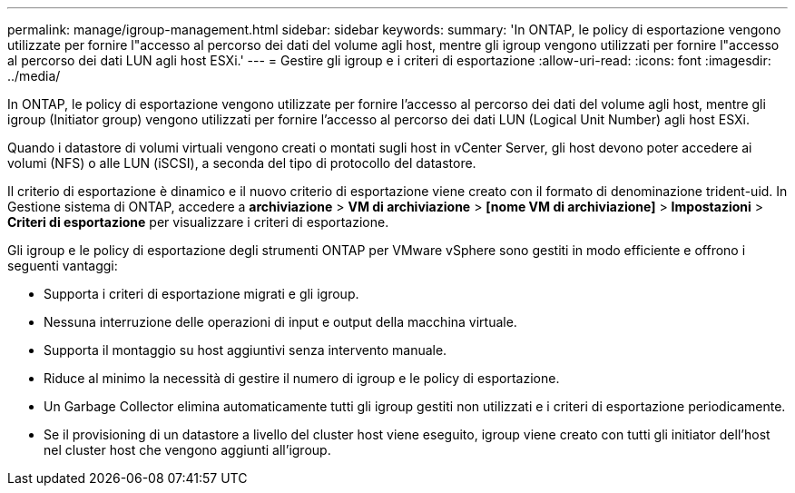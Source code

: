 ---
permalink: manage/igroup-management.html 
sidebar: sidebar 
keywords:  
summary: 'In ONTAP, le policy di esportazione vengono utilizzate per fornire l"accesso al percorso dei dati del volume agli host, mentre gli igroup vengono utilizzati per fornire l"accesso al percorso dei dati LUN agli host ESXi.' 
---
= Gestire gli igroup e i criteri di esportazione
:allow-uri-read: 
:icons: font
:imagesdir: ../media/


[role="lead"]
In ONTAP, le policy di esportazione vengono utilizzate per fornire l'accesso al percorso dei dati del volume agli host, mentre gli igroup (Initiator group) vengono utilizzati per fornire l'accesso al percorso dei dati LUN (Logical Unit Number) agli host ESXi.

Quando i datastore di volumi virtuali vengono creati o montati sugli host in vCenter Server, gli host devono poter accedere ai volumi (NFS) o alle LUN (iSCSI), a seconda del tipo di protocollo del datastore.

Il criterio di esportazione è dinamico e il nuovo criterio di esportazione viene creato con il formato di denominazione trident-uid. In Gestione sistema di ONTAP, accedere a *archiviazione* > *VM di archiviazione* > *[nome VM di archiviazione]* > *Impostazioni* > *Criteri di esportazione* per visualizzare i criteri di esportazione.

Gli igroup e le policy di esportazione degli strumenti ONTAP per VMware vSphere sono gestiti in modo efficiente e offrono i seguenti vantaggi:

* Supporta i criteri di esportazione migrati e gli igroup.
* Nessuna interruzione delle operazioni di input e output della macchina virtuale.
* Supporta il montaggio su host aggiuntivi senza intervento manuale.
* Riduce al minimo la necessità di gestire il numero di igroup e le policy di esportazione.
* Un Garbage Collector elimina automaticamente tutti gli igroup gestiti non utilizzati e i criteri di esportazione periodicamente.
* Se il provisioning di un datastore a livello del cluster host viene eseguito, igroup viene creato con tutti gli initiator dell'host nel cluster host che vengono aggiunti all'igroup.

